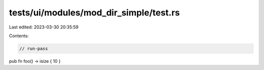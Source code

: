 tests/ui/modules/mod_dir_simple/test.rs
=======================================

Last edited: 2023-03-30 20:35:59

Contents:

.. code-block:: rs

    // run-pass
pub fn foo() -> isize { 10 }


